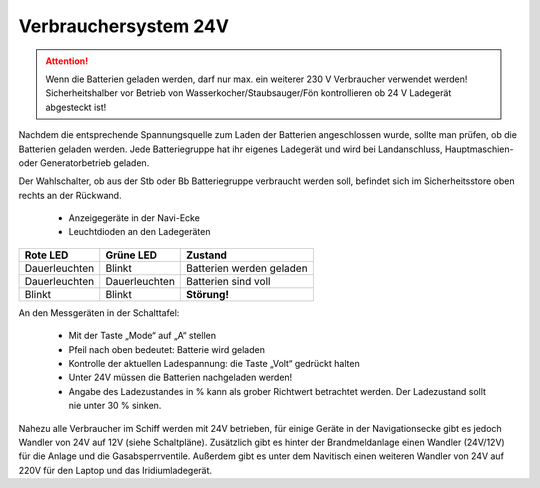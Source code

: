 Verbrauchersystem 24V
---------------------

.. Attention:: Wenn die Batterien geladen werden, darf nur max. ein weiterer 230 V Verbraucher verwendet werden! Sicherheitshalber vor Betrieb von Wasserkocher/Staubsauger/Fön kontrollieren ob 24 V Ladegerät abgesteckt ist!

Nachdem die entsprechende Spannungsquelle zum Laden der Batterien angeschlossen wurde, sollte man prüfen, ob die Batterien geladen werden. Jede Batteriegruppe hat ihr eigenes Ladegerät und wird bei Landanschluss, Hauptmaschien- oder Generatorbetrieb geladen.

Der Wahlschalter, ob aus der Stb oder Bb Batteriegruppe verbraucht werden soll, befindet sich im Sicherheitsstore oben rechts an der Rückwand.

  * Anzeigegeräte in der Navi-Ecke
  * Leuchtdioden an den Ladegeräten 

  
+---------------+---------------+--------------------------+
| Rote LED      | Grüne LED     | Zustand                  |
+===============+===============+==========================+
| Dauerleuchten | Blinkt        | Batterien werden geladen |
+---------------+---------------+--------------------------+
| Dauerleuchten | Dauerleuchten | Batterien sind voll      |
+---------------+---------------+--------------------------+
| Blinkt        | Blinkt        | **Störung!**             |
+---------------+---------------+--------------------------+

An den Messgeräten in der Schalttafel:

  * Mit der Taste „Mode“ auf „A“ stellen
  * Pfeil nach oben bedeutet: Batterie wird geladen
  * Kontrolle der aktuellen Ladespannung: die Taste „Volt“ gedrückt halten
  * Unter 24V müssen die Batterien nachgeladen werden!
  * Angabe des Ladezustandes in % kann als grober Richtwert betrachtet werden. Der Ladezustand sollt nie unter 30 % sinken.

Nahezu alle Verbraucher im Schiff werden mit 24V betrieben, für einige Geräte in der Navigationsecke gibt es jedoch Wandler von 24V auf 12V (siehe Schaltpläne). Zusätzlich gibt es hinter der Brandmeldanlage einen Wandler (24V/12V) für die Anlage und die Gasabsperrventile.
Außerdem gibt es unter dem Navitisch einen weiteren Wandler von 24V auf 220V für den Laptop und das Iridiumladegerät.


